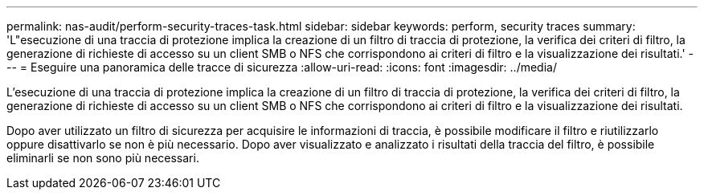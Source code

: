 ---
permalink: nas-audit/perform-security-traces-task.html 
sidebar: sidebar 
keywords: perform, security traces 
summary: 'L"esecuzione di una traccia di protezione implica la creazione di un filtro di traccia di protezione, la verifica dei criteri di filtro, la generazione di richieste di accesso su un client SMB o NFS che corrispondono ai criteri di filtro e la visualizzazione dei risultati.' 
---
= Eseguire una panoramica delle tracce di sicurezza
:allow-uri-read: 
:icons: font
:imagesdir: ../media/


[role="lead"]
L'esecuzione di una traccia di protezione implica la creazione di un filtro di traccia di protezione, la verifica dei criteri di filtro, la generazione di richieste di accesso su un client SMB o NFS che corrispondono ai criteri di filtro e la visualizzazione dei risultati.

Dopo aver utilizzato un filtro di sicurezza per acquisire le informazioni di traccia, è possibile modificare il filtro e riutilizzarlo oppure disattivarlo se non è più necessario. Dopo aver visualizzato e analizzato i risultati della traccia del filtro, è possibile eliminarli se non sono più necessari.
